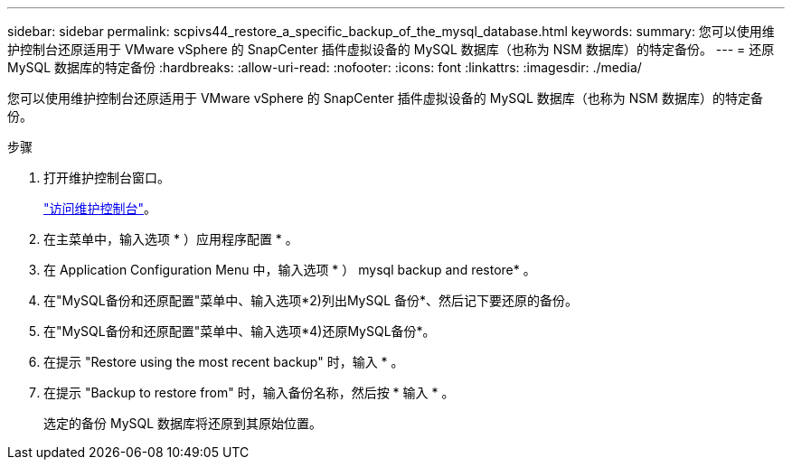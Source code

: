 ---
sidebar: sidebar 
permalink: scpivs44_restore_a_specific_backup_of_the_mysql_database.html 
keywords:  
summary: 您可以使用维护控制台还原适用于 VMware vSphere 的 SnapCenter 插件虚拟设备的 MySQL 数据库（也称为 NSM 数据库）的特定备份。 
---
= 还原 MySQL 数据库的特定备份
:hardbreaks:
:allow-uri-read: 
:nofooter: 
:icons: font
:linkattrs: 
:imagesdir: ./media/


[role="lead"]
您可以使用维护控制台还原适用于 VMware vSphere 的 SnapCenter 插件虚拟设备的 MySQL 数据库（也称为 NSM 数据库）的特定备份。

.步骤
. 打开维护控制台窗口。
+
link:scpivs44_access_the_maintenance_console.html["访问维护控制台"^]。

. 在主菜单中，输入选项 * ）应用程序配置 * 。
. 在 Application Configuration Menu 中，输入选项 * ） mysql backup and restore* 。
. 在"MySQL备份和还原配置"菜单中、输入选项*2)列出MySQL
备份*、然后记下要还原的备份。
. 在"MySQL备份和还原配置"菜单中、输入选项*4)还原MySQL备份*。
. 在提示 "Restore using the most recent backup" 时，输入 * 。
. 在提示 "Backup to restore from" 时，输入备份名称，然后按 * 输入 * 。
+
选定的备份 MySQL 数据库将还原到其原始位置。



